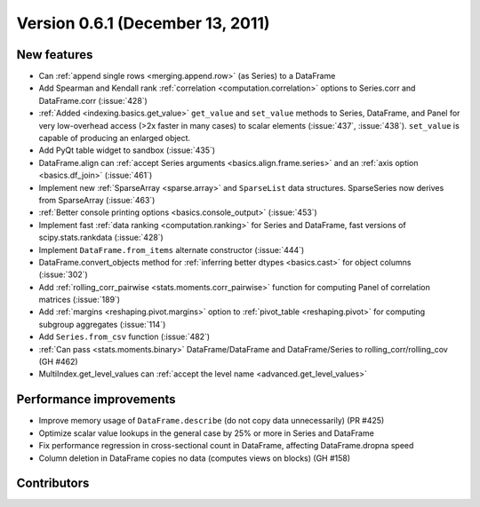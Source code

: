 
.. _whatsnew_061:

Version 0.6.1 (December 13, 2011)
---------------------------------

New features
~~~~~~~~~~~~
- Can :ref:`append single rows <merging.append.row>` (as Series) to a DataFrame
- Add Spearman and Kendall rank :ref:`correlation <computation.correlation>`
  options to Series.corr and DataFrame.corr (:issue:`428`)
- :ref:`Added <indexing.basics.get_value>` ``get_value`` and ``set_value`` methods to
  Series, DataFrame, and Panel for very low-overhead access (>2x faster in many
  cases) to scalar elements (:issue:`437`, :issue:`438`). ``set_value`` is capable of
  producing an enlarged object.
- Add PyQt table widget to sandbox (:issue:`435`)
- DataFrame.align can :ref:`accept Series arguments <basics.align.frame.series>`
  and an :ref:`axis option <basics.df_join>` (:issue:`461`)
- Implement new :ref:`SparseArray <sparse.array>` and ``SparseList``
  data structures. SparseSeries now derives from SparseArray (:issue:`463`)
- :ref:`Better console printing options <basics.console_output>` (:issue:`453`)
- Implement fast :ref:`data ranking <computation.ranking>` for Series and
  DataFrame, fast versions of scipy.stats.rankdata (:issue:`428`)
- Implement ``DataFrame.from_items`` alternate
  constructor (:issue:`444`)
- DataFrame.convert_objects method for :ref:`inferring better dtypes <basics.cast>`
  for object columns (:issue:`302`)
- Add :ref:`rolling_corr_pairwise <stats.moments.corr_pairwise>` function for
  computing Panel of correlation matrices (:issue:`189`)
- Add :ref:`margins <reshaping.pivot.margins>` option to :ref:`pivot_table
  <reshaping.pivot>` for computing subgroup aggregates (:issue:`114`)
- Add ``Series.from_csv`` function (:issue:`482`)
- :ref:`Can pass <stats.moments.binary>` DataFrame/DataFrame and
  DataFrame/Series to rolling_corr/rolling_cov (GH #462)
- MultiIndex.get_level_values can :ref:`accept the level name <advanced.get_level_values>`

Performance improvements
~~~~~~~~~~~~~~~~~~~~~~~~

- Improve memory usage of ``DataFrame.describe`` (do not copy data
  unnecessarily) (PR #425)

- Optimize scalar value lookups in the general case by 25% or more in Series
  and DataFrame

- Fix performance regression in cross-sectional count in DataFrame, affecting
  DataFrame.dropna speed
- Column deletion in DataFrame copies no data (computes views on blocks) (GH
  #158)



.. _whatsnew_0.6.1.contributors:

Contributors
~~~~~~~~~~~~

.. contributors:: v0.6.0..v0.6.1
